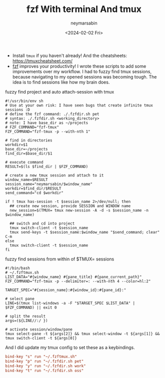 #+TITLE: fzf With terminal And tmux
#+DESCRIPTION: fzf utils that I use daily...
#+AUTHOR: neymarsabin
#+HUGO_FRONT_MATTER_KEY_REPLACE: author>authors
#+DATE: <2024-02-02 Fri>
#+DRAFT: false

- Install ~tmux~ if you haven't already! And the cheatsheets: [[https://tmuxcheatsheet.com/][https://tmuxcheatsheet.com/]]
- [[https://github.com/junegunn/fzf][fzf]] improves your productivity! I wrote these scripts to add some improvements over my workflow. I had to fuzzy find tmux sessions, because navigating to my opened sessions was becoming tough. The idea is to find sessions like how my brain does.

**** fuzzy find project and auto attach-session with tmux
#+begin_src shell
#!/usr/bin/env sh
# Use at your own risk: I have seen bugs that create infinite tmux sessions :D
# define the fzf command: ./.fzfdir.sh pet
# syntax: ./.fzfdir.sh <working_directory>
# note: I have base_dir as ~/projects
# FZF_COMMAND="fzf-tmux"
FZF_COMMAND="fzf-tmux -p --with-nth 1"

# find in directories
workdir=$1
base_dir=~/projects
find_dir=$base_dir/$1

# execute command
RESULT=$(ls $find_dir | $FZF_COMMAND)

# create a new tmux session and attach to it
window_name=$RESULT
session_name="neymarsabin/$window_name"
workdir=$find_dir/$RESULT
send_command="cd $workdir"

if ! tmux has-session -t $session_name 2>/dev/null; then
  ## create new session, provide SESSION and WINDOW name
  new_session=$(TMUX= tmux new-session -A -d -s $session_name -n $window_name)

  ## switch and cd into project
  tmux switch-client -t $session_name
  tmux send-keys -t $session_name:$window_name "$send_command; clear" C-m
else
  tmux switch-client -t $session_name
fi
#+end_src

**** fuzzy find sessions from within of $TMUX= sessions
#+begin_src shell
#!/bin/bash
# ~/.fzftmux.sh
LIST_DATA="#{window_name} #{pane_title} #{pane_current_path}"
FZF_COMMAND="fzf-tmux -p --delimiter=: --with-nth 4 --color=hl:2"

TARGET_SPEC="#{session_name}:#{window_id}:#{pane_id}:"

# select pane
LINE=$(tmux list-windows -a -F "$TARGET_SPEC $LIST_DATA" | $FZF_COMMAND) || exit 0

# split the result
args=(${LINE//:/ })

# activate session/window/pane
tmux select-pane -t ${args[2]} && tmux select-window -t ${args[1]} && tmux switch-client -t ${args[0]}
#+end_src

And I did update my tmux config to set these as a keybindings.
#+begin_src conf
bind-key "s" run "~/.fzftmux.sh"
bind-key "p" run "~/.fzfdir.sh pet"
bind-key "y" run "~/.fzfdir.sh work"
bind-key "t" run "~/.fzfdir.sh oss"
#+end_src
